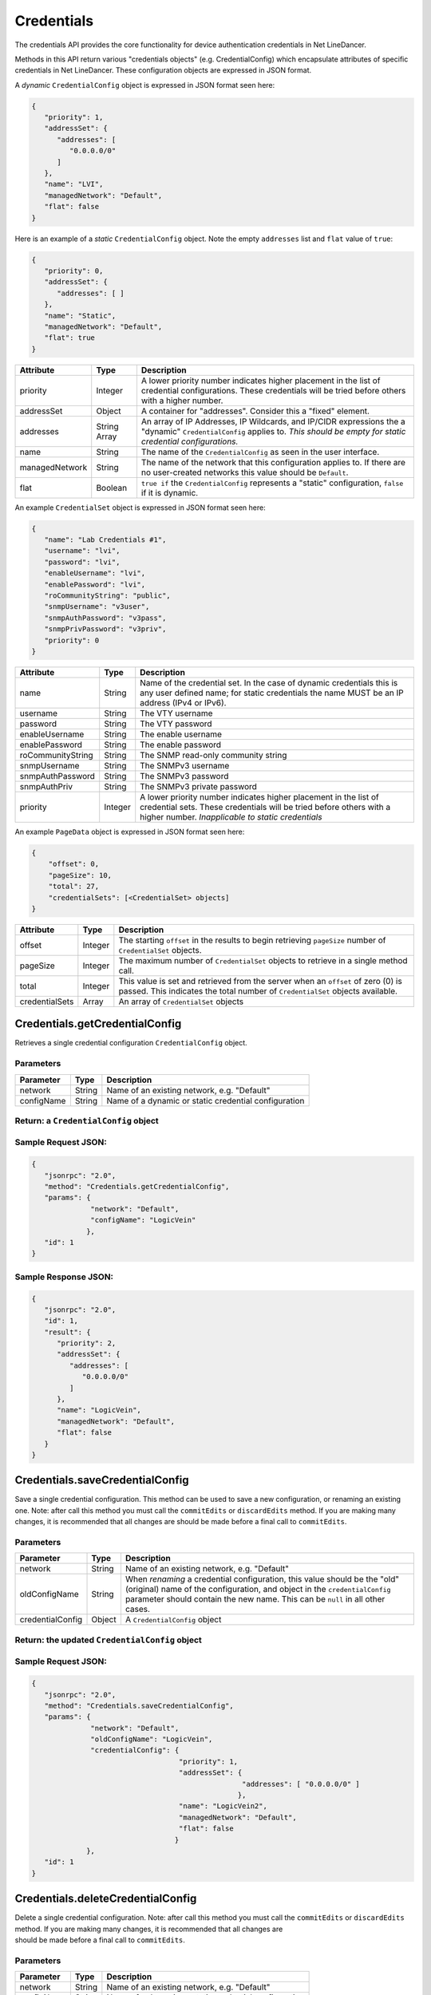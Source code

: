 Credentials
-----------

The credentials API provides the core functionality for device authentication credentials in Net LineDancer.

Methods in this API return various "credentials objects" (e.g. CredentialConfig) which encapsulate attributes of specific credentials in Net LineDancer. These configuration objects are expressed in JSON format.

.. raw:: html

   <hr>

A *dynamic* ``CredentialConfig`` object is expressed in JSON format seen here:

.. code:: javascript

    {  
       "priority": 1,
       "addressSet": {  
          "addresses": [  
             "0.0.0.0/0"
          ]
       },
       "name": "LVI",
       "managedNetwork": "Default",
       "flat": false
    }

Here is an example of a *static* ``CredentialConfig`` object. Note the empty ``addresses`` list and ``flat`` value of ``true``:

.. code:: javascript

    {  
       "priority": 0,
       "addressSet": {  
          "addresses": [ ]
       },
       "name": "Static",
       "managedNetwork": "Default",
       "flat": true
    }

+------------------+----------------+---------------------------------------------------------------------------------------------------------------------------------------------------------------------------------+
| Attribute        | Type           | Description                                                                                                                                                                     |
+==================+================+=================================================================================================================================================================================+
| priority         | Integer        | A lower priority number indicates higher placement in the list of credential configurations. These credentials will be tried before others with a higher number.                |
+------------------+----------------+---------------------------------------------------------------------------------------------------------------------------------------------------------------------------------+
| addressSet       | Object         | A container for "addresses". Consider this a "fixed" element.                                                                                                                   |
+------------------+----------------+---------------------------------------------------------------------------------------------------------------------------------------------------------------------------------+
| addresses        | String Array   | An array of IP Addresses, IP Wildcards, and IP/CIDR expressions the a "dynamic" ``CredentialConfig`` applies to. *This should be empty for static credential configurations.*   |
+------------------+----------------+---------------------------------------------------------------------------------------------------------------------------------------------------------------------------------+
| name             | String         | The name of the ``CredentialConfig`` as seen in the user interface.                                                                                                             |
+------------------+----------------+---------------------------------------------------------------------------------------------------------------------------------------------------------------------------------+
| managedNetwork   | String         | The name of the network that this configuration applies to. If there are no user-created networks this value should be ``Default``.                                             |
+------------------+----------------+---------------------------------------------------------------------------------------------------------------------------------------------------------------------------------+
| flat             | Boolean        | ``true if`` the ``CredentialConfig`` represents a "static" configuration, ``false`` if it is dynamic.                                                                           |
+------------------+----------------+---------------------------------------------------------------------------------------------------------------------------------------------------------------------------------+

An example ``CredentialSet`` object is expressed in JSON format seen here:

.. code:: javascript

    {
       "name": "Lab Credentials #1",
       "username": "lvi",
       "password": "lvi",
       "enableUsername": "lvi",
       "enablePassword": "lvi",
       "roCommunityString": "public",
       "snmpUsername": "v3user",
       "snmpAuthPassword": "v3pass",
       "snmpPrivPassword": "v3priv",
       "priority": 0
    }

+---------------------+-----------+-----------------------------------------------------------------------------------------------------------------------------------------------------------------------------------------------+
| Attribute           | Type      | Description                                                                                                                                                                                   |
+=====================+===========+===============================================================================================================================================================================================+
| name                | String    | Name of the credential set. In the case of dynamic credentials this is any user defined name; for static credentials the name MUST be an IP address (IPv4 or IPv6).                           |
+---------------------+-----------+-----------------------------------------------------------------------------------------------------------------------------------------------------------------------------------------------+
| username            | String    | The VTY username                                                                                                                                                                              |
+---------------------+-----------+-----------------------------------------------------------------------------------------------------------------------------------------------------------------------------------------------+
| password            | String    | The VTY password                                                                                                                                                                              |
+---------------------+-----------+-----------------------------------------------------------------------------------------------------------------------------------------------------------------------------------------------+
| enableUsername      | String    | The enable username                                                                                                                                                                           |
+---------------------+-----------+-----------------------------------------------------------------------------------------------------------------------------------------------------------------------------------------------+
| enablePassword      | String    | The enable password                                                                                                                                                                           |
+---------------------+-----------+-----------------------------------------------------------------------------------------------------------------------------------------------------------------------------------------------+
| roCommunityString   | String    | The SNMP read-only community string                                                                                                                                                           |
+---------------------+-----------+-----------------------------------------------------------------------------------------------------------------------------------------------------------------------------------------------+
| snmpUsername        | String    | The SNMPv3 username                                                                                                                                                                           |
+---------------------+-----------+-----------------------------------------------------------------------------------------------------------------------------------------------------------------------------------------------+
| snmpAuthPassword    | String    | The SNMPv3 password                                                                                                                                                                           |
+---------------------+-----------+-----------------------------------------------------------------------------------------------------------------------------------------------------------------------------------------------+
| snmpAuthPriv        | String    | The SNMPv3 private password                                                                                                                                                                   |
+---------------------+-----------+-----------------------------------------------------------------------------------------------------------------------------------------------------------------------------------------------+
| priority            | Integer   | A lower priority number indicates higher placement in the list of credential sets. These credentials will be tried before others with a higher number. *Inapplicable to static credentials*   |
+---------------------+-----------+-----------------------------------------------------------------------------------------------------------------------------------------------------------------------------------------------+

An example ``PageData`` object is expressed in JSON format seen here:

.. code:: javascript

    {
        "offset": 0,
        "pageSize": 10,
        "total": 27,
        "credentialSets": [<CredentialSet> objects]
    }

+------------------+-----------+---------------------------------------------------------------------------------------------------------------------------------------------------------------------+
| Attribute        | Type      | Description                                                                                                                                                         |
+==================+===========+=====================================================================================================================================================================+
| offset           | Integer   | The starting ``offset`` in the results to begin retrieving ``pageSize`` number of ``CredentialSet`` objects.                                                        |
+------------------+-----------+---------------------------------------------------------------------------------------------------------------------------------------------------------------------+
| pageSize         | Integer   | The maximum number of ``CredentialSet`` objects to retrieve in a single method call.                                                                                |
+------------------+-----------+---------------------------------------------------------------------------------------------------------------------------------------------------------------------+
| total            | Integer   | This value is set and retrieved from the server when an ``offset`` of zero (0) is passed. This indicates the total number of ``CredentialSet`` objects available.   |
+------------------+-----------+---------------------------------------------------------------------------------------------------------------------------------------------------------------------+
| credentialSets   | Array     | An array of ``CredentialSet`` objects                                                                                                                               |
+------------------+-----------+---------------------------------------------------------------------------------------------------------------------------------------------------------------------+

.. raw:: html

   <hr>

Credentials.getCredentialConfig
^^^^^^^^^^^^^^^^^^^^^^^^^^^^^^^

Retrieves a single credential configuration ``CredentialConfig`` object.

Parameters
''''''''''

+--------------+----------+--------------------------------------------------------+
| Parameter    | Type     | Description                                            |
+==============+==========+========================================================+
| network      | String   | Name of an existing network, e.g. "Default"            |
+--------------+----------+--------------------------------------------------------+
| configName   | String   | Name of a dynamic or static credential configuration   |
+--------------+----------+--------------------------------------------------------+

Return: a ``CredentialConfig`` object
'''''''''''''''''''''''''''''''''''''

Sample Request JSON:
''''''''''''''''''''

.. code:: javascript

    {
       "jsonrpc": "2.0",
       "method": "Credentials.getCredentialConfig",
       "params": {
                  "network": "Default",
                  "configName": "LogicVein"
                 },
       "id": 1
    }

Sample Response JSON:
'''''''''''''''''''''

.. code:: javascript

    {  
       "jsonrpc": "2.0",
       "id": 1,
       "result": {  
          "priority": 2,
          "addressSet": {  
             "addresses": [  
                "0.0.0.0/0"
             ]
          },
          "name": "LogicVein",
          "managedNetwork": "Default",
          "flat": false
       }
    }

.. raw:: html

   <hr>

Credentials.saveCredentialConfig
^^^^^^^^^^^^^^^^^^^^^^^^^^^^^^^^

Save a single credential configuration. This method can be used to save a new configuration, or renaming an existing one. Note: after call this method you must call the ``commitEdits`` or ``discardEdits`` method. If you are making many changes, it is recommended that all changes are should be made before a final call to ``commitEdits``.

Parameters
''''''''''

+--------------------+----------+-------------------------------------------------------------------------------------------------------------------------------------------------------------------------------------------------------------------------------------------+
| Parameter          | Type     | Description                                                                                                                                                                                                                               |
+====================+==========+===========================================================================================================================================================================================================================================+
| network            | String   | Name of an existing network, e.g. "Default"                                                                                                                                                                                               |
+--------------------+----------+-------------------------------------------------------------------------------------------------------------------------------------------------------------------------------------------------------------------------------------------+
| oldConfigName      | String   | When *renaming* a credential configuration, this value should be the "old" (original) name of the configuration, and object in the ``credentialConfig`` parameter should contain the new name. This can be ``null`` in all other cases.   |
+--------------------+----------+-------------------------------------------------------------------------------------------------------------------------------------------------------------------------------------------------------------------------------------------+
| credentialConfig   | Object   | A ``CredentialConfig`` object                                                                                                                                                                                                             |
+--------------------+----------+-------------------------------------------------------------------------------------------------------------------------------------------------------------------------------------------------------------------------------------------+

Return: the updated ``CredentialConfig`` object
'''''''''''''''''''''''''''''''''''''''''''''''

Sample Request JSON:
''''''''''''''''''''

.. code:: javascript

    {
       "jsonrpc": "2.0",
       "method": "Credentials.saveCredentialConfig",
       "params": {
                  "network": "Default",
                  "oldConfigName": "LogicVein",
                  "credentialConfig": {
                                       "priority": 1,
                                       "addressSet": {  
                                                      "addresses": [ "0.0.0.0/0" ]
                                                     },
                                       "name": "LogicVein2",
                                       "managedNetwork": "Default",
                                       "flat": false
                                      }
                 },
       "id": 1
    }

.. raw:: html

   <hr>

Credentials.deleteCredentialConfig
^^^^^^^^^^^^^^^^^^^^^^^^^^^^^^^^^^

| Delete a single credential configuration. Note: after call this method you must call the ``commitEdits`` or ``discardEdits`` method. If you are making many changes, it is recommended that all changes are
| should be made before a final call to ``commitEdits``.

Parameters
''''''''''

+--------------+----------+--------------------------------------------------------+
| Parameter    | Type     | Description                                            |
+==============+==========+========================================================+
| network      | String   | Name of an existing network, e.g. "Default"            |
+--------------+----------+--------------------------------------------------------+
| configName   | String   | Name of a dynamic or static credential configuration   |
+--------------+----------+--------------------------------------------------------+

Return: nothing
'''''''''''''''

Sample Request JSON:
''''''''''''''''''''

.. code:: javascript

    {
       "jsonrpc": "2.0",
       "method": "Credentials.deleteCredentialConfig",
       "params": {
                  "network": "Default",
                  "configName": "LogicVein"
                 },
       "id": 1
    }

.. raw:: html

   <hr>

Credentials.getCredentialSets
^^^^^^^^^^^^^^^^^^^^^^^^^^^^^

Get the credential sets associated with a specified credential configuration.

Parameters
''''''''''

+--------------+-----------+----------------------------------------------------------------------------------------------------+
| Parameter    | Type      | Description                                                                                        |
+==============+===========+====================================================================================================+
| pageData     | Object    | A credentials page data object (see above)                                                         |
+--------------+-----------+----------------------------------------------------------------------------------------------------+
| network      | String    | Name of an existing network, e.g. "Default"                                                        |
+--------------+-----------+----------------------------------------------------------------------------------------------------+
| configName   | String    | Name of a dynamic or static credential configuration                                               |
+--------------+-----------+----------------------------------------------------------------------------------------------------+
| ipOrCidr     | String    | Can be to search among static ``CredentialSets`` based on IP or IP/CIDR, can be "null"             |
+--------------+-----------+----------------------------------------------------------------------------------------------------+
| sortColumn   | String    | Should be "null" for dynamic configurations, or "ipAddress" for static credential configurations   |
+--------------+-----------+----------------------------------------------------------------------------------------------------+
| descending   | Boolean   | The sort order of the ``CredentialSet`` objects, only applicable to static configurations          |
+--------------+-----------+----------------------------------------------------------------------------------------------------+

Return: A ``PageData`` object containing a collection of ``CredentialSet`` objects
''''''''''''''''''''''''''''''''''''''''''''''''''''''''''''''''''''''''''''''''''

| The ``PageData`` object that is returned will contain a property called ``credentialSets``, which is an array of ``CredentialSet`` objects. If the initial ``offset`` that is passed is zero (0),
| the returned ``PageData`` object will also contain a populated ``total`` attribute, telling you how many total results are available. By incrementing the ``offset`` by ``pageSize`` you can
| retrieve subsequent pages of results. When ``offset`` + ``pageSize`` is greater than or equal to ``total`` there are no more results available.

Sample Request JSON:
''''''''''''''''''''

.. code:: javascript

    {
       "jsonrpc": "2.0",
       "method": "Credentials.getCredentialSets",
       "params": {
                  "pageData": {
                               "offset": 0,
                               "pageSize": 10,
                               "total": 0,
                               "credentialSets": [ ]
                              },
                  "network": "Default",
                  "configName": "LogicVein",
                  "ipOrCidr": null,
                  "sortColumn": "ipAddress",
                  "descending": false
                 },
       "id": 1
    }

Sample Response JSON:
'''''''''''''''''''''

.. code:: javascript

    {
       "jsonrpc": "2.0",
       "id": 1,
       "result": {
          "offset": 0,
          "pageSize": 10,
          "total": 2,
          "credentialSets": [
             {
                "name": "Lab Credentials #1",
                "username": "lvi",
                "password": "lvi",
                "enableUsername": "lvi",
                "enablePassword": "lvi",
                "roCommunityString": "public",
                "snmpUsername": "",
                "snmpAuthPassword": "",
                "snmpPrivPassword": "",
                "priority": 0
             },
             {
                "name": "Lab Credentials #2",
                "username": "test",
                "password": "test",
                "enableUsername": "test",
                "enablePassword": "test",
                "roCommunityString": "public",
                "snmpUsername": "test",
                "snmpAuthPassword": "test",
                "snmpPrivPassword": "test",
                "priority": 1
             }
          ]
       }
    }

*Static* credential sets will look identical to *dynamic* credential sets with the exception that the ``name`` property will contain the IP address of the device that the credential set is associated with.

.. raw:: html

   <hr>

Credentials.saveCredentialSets
^^^^^^^^^^^^^^^^^^^^^^^^^^^^^^

| Save a collection of credential sets. Note: after call this method you must call the ``commitEdits`` or ``discardEdits`` method. If you are making many changes, it is recommended that all changes are
| should be made before a final call to ``commitEdits``.

Parameters
''''''''''

+------------------+----------+--------------------------------------------------------+
| Parameter        | Type     | Description                                            |
+==================+==========+========================================================+
| network          | String   | Name of an existing network, e.g. "Default"            |
+------------------+----------+--------------------------------------------------------+
| configName       | String   | Name of a dynamic or static credential configuration   |
+------------------+----------+--------------------------------------------------------+
| credentialSets   | Array    | An array of ``CredentialSet`` objects                  |
+------------------+----------+--------------------------------------------------------+

Return: nothing
'''''''''''''''

Sample Request JSON:
''''''''''''''''''''

.. code:: javascript

    {
       "jsonrpc": "2.0",
       "method": "Credentials.saveCredentialSets",
       "params": {
                  "network": "Default",
                  "configName": "LogicVein",
                  "credentialSets": [
                      {
                         "name": "Lab Credentials #1",
                         "username": "newUsername",
                         "password": "lvi",
                         "enableUsername": "newEnable",
                         "enablePassword": "lvi",
                         "roCommunityString": "public",
                         "snmpUsername": "",
                         "snmpAuthPassword": "",
                         "snmpPrivPassword": "",
                         "priority": 0
                      }
                  ]
                 }
       "id": 1
    }

.. raw:: html

   <hr>

Credentials.deleteCredentialSets
^^^^^^^^^^^^^^^^^^^^^^^^^^^^^^^^

Delete a collection of credential sets. Note: after call this method you must call the ``commitEdits`` or ``discardEdits`` method. If you are making many changes, it is recommended that all changes are should be made before a final call to ``commitEdits``.

Parameters
''''''''''

+------------------+----------+--------------------------------------------------------+
| Parameter        | Type     | Description                                            |
+==================+==========+========================================================+
| network          | String   | Name of an existing network, e.g. "Default"            |
+------------------+----------+--------------------------------------------------------+
| configName       | String   | Name of a dynamic or static credential configuration   |
+------------------+----------+--------------------------------------------------------+
| credentialSets   | Array    | An array of ``CredentialSet`` objects                  |
+------------------+----------+--------------------------------------------------------+

Return: nothing
'''''''''''''''

Sample Request JSON:
''''''''''''''''''''

.. code:: javascript

    {
       "jsonrpc": "2.0",
       "method": "Credentials.deleteCredentialSets",
       "params": {
                  "network": "Default",
                  "configName": "LogicVein",
                  "credentialSets": [
                      {
                         "name": "Old Credentials #1",
                         "username": "lvi",
                         "password": "lvi",
                         "enableUsername": "newEnable",
                         "enablePassword": "lvi",
                         "roCommunityString": "public",
                         "snmpUsername": "",
                         "snmpAuthPassword": "",
                         "snmpPrivPassword": "",
                         "priority": 0
                      },
                      {
                         "name": "Old Credentials #2",
                         "username": "test",
                         "password": "test",
                         "enableUsername": "test",
                         "enablePassword": "test",
                         "roCommunityString": "public",
                         "snmpUsername": "",
                         "snmpAuthPassword": "",
                         "snmpPrivPassword": "",
                         "priority": 1
                      }
                  ]
                 }
       "id": 1
    }

